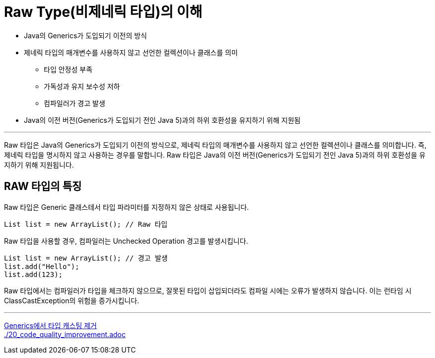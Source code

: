 = Raw Type(비제네릭 타입)의 이해

* Java의 Generics가 도입되기 이전의 방식
* 제네릭 타입의 매개변수를 사용하지 않고 선언한 컬렉션이나 클래스를 의미
** 타입 안정성 부족
** 가독성과 유지 보수성 저하
** 컴파일러가 경고 발생
* Java의 이전 버전(Generics가 도입되기 전인 Java 5)과의 하위 호환성을 유지하기 위해 지원됨

---

Raw 타입은 Java의 Generics가 도입되기 이전의 방식으로, 제네릭 타입의 매개변수를 사용하지 않고 선언한 컬렉션이나 클래스를 의미합니다. 즉, 제네릭 타입을 명시하지 않고 사용하는 경우를 말합니다. Raw 타입은 Java의 이전 버전(Generics가 도입되기 전인 Java 5)과의 하위 호환성을 유지하기 위해 지원됩니다.

== RAW 타입의 특징

Raw 타입은 Generic 클래스테서 타입 파라미터를 지정하지 않은 상태로 사용됩니다.

[source, java]
----
List list = new ArrayList(); // Raw 타입
----

Raw 타입을 사용할 경우, 컴파일러는 Unchecked Operation 경고를 발생시킵니다.

[source, java]
----
List list = new ArrayList(); // 경고 발생
list.add("Hello");
list.add(123);
----

Raw 타입에서는 컴파일러가 타입을 체크하지 않으므로, 잘못된 타입이 삽입되더라도 컴파일 시에는 오류가 발생하지 않습니다. 이는 런타임 시 ClassCastException의 위험을 증가시킵니다.

---

link:./18_avoiding_typecastring.adoc[Generics에서 타입 캐스팅 제거] +
link:./20_code_quality_improvement.adoc[]